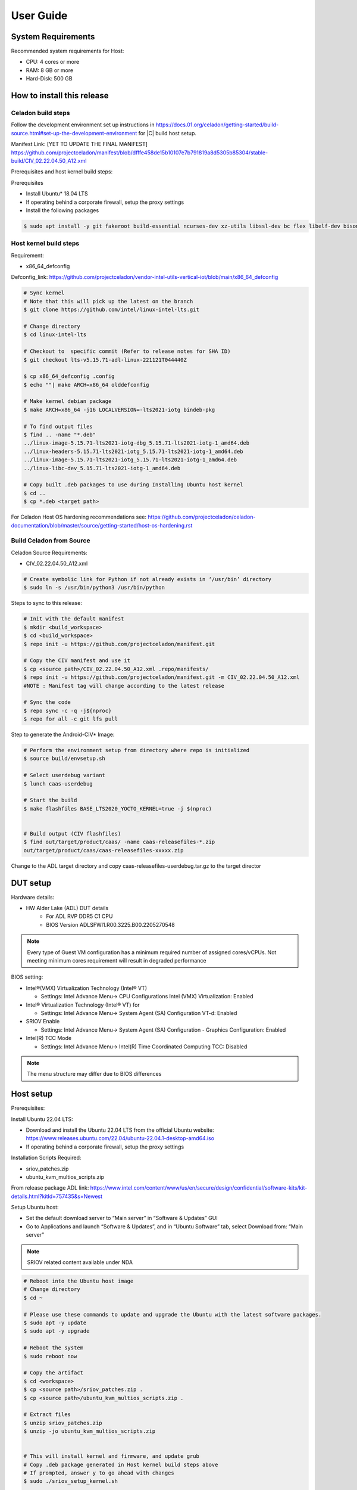 .. _user-guide:

User Guide
##########

System Requirements
*******************

Recommended system requirements for Host:

* CPU: 4 cores or more
* RAM: 8 GB or more
* Hard-Disk: 500 GB

How to install this release
***************************

Celadon build steps
===================

Follow the development environment set up instructions in
`<https://docs.01.org/celadon/getting-started/build-source.html#set-up-the-development-environment>`_ for |C| build host setup.

Manifest Link: [YET TO UPDATE THE FINAL MANIFEST] https://github.com/projectceladon/manifest/blob/dfffe458de15b10107e7b791819a8d5305b85304/stable-build/CIV_02.22.04.50_A12.xml

Prerequisites and host kernel build steps:

Prerequisites

* Install Ubuntu\* 18.04 LTS
* If operating behind a corporate firewall, setup the proxy
  settings
* Install the following packages

.. code-block:: bash

	$ sudo apt install -y git fakeroot build-essential ncurses-dev xz-utils libssl-dev bc flex libelf-dev bison rsync kmod cpio

Host kernel build steps
=======================

Requirement:

* x86_64_defconfig
Defconfig_link: https://github.com/projectceladon/vendor-intel-utils-vertical-iot/blob/main/x86_64_defconfig

.. code-block:: bash

	# Sync kernel
	# Note that this will pick up the latest on the branch
	$ git clone https://github.com/intel/linux-intel-lts.git

	# Change directory
	$ cd linux-intel-lts

	# Checkout to  specific commit (Refer to release notes for SHA ID)
	$ git checkout lts-v5.15.71-adl-linux-221121T044440Z

	$ cp x86_64_defconfig .config
	$ echo ""| make ARCH=x86_64 olddefconfig

	# Make kernel debian package
	$ make ARCH=x86_64 -j16 LOCALVERSION=-lts2021-iotg bindeb-pkg

        # To find output files
	$ find .. -name "*.deb"
        ../linux-image-5.15.71-lts2021-iotg-dbg_5.15.71-lts2021-iotg-1_amd64.deb
	../linux-headers-5.15.71-lts2021-iotg_5.15.71-lts2021-iotg-1_amd64.deb
	../linux-image-5.15.71-lts2021-iotg_5.15.71-lts2021-iotg-1_amd64.deb
	../linux-libc-dev_5.15.71-lts2021-iotg-1_amd64.deb

	# Copy built .deb packages to use during Installing Ubuntu host kernel
	$ cd ..
	$ cp *.deb <target path>

For Celadon Host OS hardening recommendations see:
https://github.com/projectceladon/celadon-documentation/blob/master/source/getting-started/host-os-hardening.rst


Build Celadon from Source 
=========================

Celadon Source Requirements:

* CIV_02.22.04.50_A12.xml

.. code-block:: bash

	# Create symbolic link for Python if not already exists in ‘/usr/bin’ directory
	$ sudo ln -s /usr/bin/python3 /usr/bin/python
	
Steps to sync to this release:

.. code-block:: bash

	# Init with the default manifest
        $ mkdir <build_workspace>
        $ cd <build_workspace>
	$ repo init -u https://github.com/projectceladon/manifest.git

	# Copy the CIV manifest and use it
	$ cp <source path>/CIV_02.22.04.50_A12.xml .repo/manifests/
	$ repo init -u https://github.com/projectceladon/manifest.git -m CIV_02.22.04.50_A12.xml
        #NOTE : Manifest tag will change according to the latest release

	# Sync the code
	$ repo sync -c -q -j${nproc}
	$ repo for all -c git lfs pull 

Step to generate the Android-CIV\* Image:

.. code-block:: bash

	# Perform the environment setup from directory where repo is initialized
	$ source build/envsetup.sh

	# Select userdebug variant
	$ lunch caas-userdebug

	# Start the build
	$ make flashfiles BASE_LTS2020_YOCTO_KERNEL=true -j $(nproc) 


	# Build output (CIV flashfiles)
	$ find out/target/product/caas/ -name caas-releasefiles-*.zip
	out/target/product/caas/caas-releasefiles-xxxxx.zip


Change to the ADL target directory and copy caas-releasefiles-userdebug.tar.gz to the target director

DUT setup
*********

Hardware details:

* HW Alder Lake (ADL) DUT details
	* For ADL RVP DDR5 C1 CPU
	* BIOS Version ADLSFWI1.R00.3225.B00.2205270548

.. note::	
	Every type of Guest VM configuration has a minimum required number of assigned cores/vCPUs. 
	Not meeting minimum cores requirement will result in degraded performance

BIOS setting:

* Intel®(VMX) Virtualization Technology (Intel® VT)

  * Settings: Intel Advance Menu-> CPU Configurations 
    Intel (VMX) Virtualization: Enabled

* Intel® Virtualization Technology (Intel® VT) for

  * Settings: Intel Advance Menu-> System Agent (SA) Configuration 
    VT-d: Enabled

* SRIOV Enable

  * Settings: Intel Advance Menu-> System Agent (SA) Configuration -
    Graphics Configuration: Enabled
    
* Intel(R) TCC Mode

  * Settings: Intel Advance Menu-> Intel(R) Time Coordinated Computing
    TCC: Disabled
   
.. note::
	The menu structure may differ due to BIOS differences

Host setup
**********

Prerequisites:

Install Ubuntu 22.04 LTS:

* Download and install the Ubuntu 22.04 LTS from the official Ubuntu website: https://www.releases.ubuntu.com/22.04/ubuntu-22.04.1-desktop-amd64.iso 
* If operating behind a corporate firewall, setup the proxy settings

Installation Scripts Required:

* sriov_patches.zip 
* ubuntu_kvm_multios_scripts.zip 
From release package ADL link:
https://www.intel.com/content/www/us/en/secure/design/confidential/software-kits/kit-details.html?kitId=757435&s=Newest

Setup Ubuntu host:

* Set the default download server to “Main server” in “Software & Updates” GUI
* Go to Applications and launch “Software & Updates”, and in “Ubuntu Software” tab, select Download from: “Main server”

.. note::
	SRIOV related content available under NDA

.. code-block:: bash

	# Reboot into the Ubuntu host image
        # Change directory
	$ cd ~

	# Please use these commands to update and upgrade the Ubuntu with the latest software packages.
	$ sudo apt -y update
	$ sudo apt -y upgrade

	# Reboot the system
	$ sudo reboot now

	# Copy the artifact
	$ cd <workspace>
	$ cp <source path>/sriov_patches.zip .
	$ cp <source path>/ubuntu_kvm_multios_scripts.zip .

	# Extract files
	$ unzip sriov_patches.zip
	$ unzip -jo ubuntu_kvm_multios_scripts.zip
	
	
	# This will install kernel and firmware, and update grub
        # Copy .deb package generated in Host kernel build steps above
    	# If prompted, answer y to go ahead with changes
	$ sudo ./sriov_setup_kernel.sh
	
	# After rebooting, check that the kernel is the installed version.
        $ uname -r
	5.15.71-lts2021-iotg

Setup the Host OS for SRIOV
****************************
Perform the setup for Ubuntu OS. Please unzip to ``<workspace>`` directory

.. code-block:: bash

	# If prompted, answer y to go ahead with changes
	$ sudo ./sriov_setup_ubuntu.sh

	# Check if Host OS is running in SR-IOV PF mode
	$ dmesg | grep SR-IOV
		i915 0000:00:02.0: Running in SR-IOV PF mode 
	# Check Host OS GuC and HuC Firmware Version
	$ dmesg | grep GuC
		i915 0000:00:02.0: [drm] GuC firmware i915/tgl_guc_70.bin version 70.5.1
		i915 0000:00:02.0: [drm] GuC submission enabled
	$ dmesg | grep HuC
		i915 0000:00:02.0: [drm] HuC firmware i915/tgl_huc.bin version 7.9.3 
		i915 0000:00:02.0: [drm] HuC authenticated
		
.. note::
	If need to run any reliability or benchmark test, 
	please run the commands below to disable auto suspend and hibernate on Ubuntu host
	
.. code-block:: bash

	# Disable suspend and hibernate service
	$ sudo systemctl mask sleep.target suspend.target hibernate.target hybrid-sleep.target

	# Reboot Ubuntu host
	$ sudo reboot now

Android Guest VM Setup
**********************
Follow the development environment set up instructions in
`<https://docs.01.org/celadon/getting-started/build-source.html#set-up-the-development-environment>`_ for |C| build host setup.

Users of Celadon-in-VM (CIV) release must ensure that Celadon platform host OS hardening measures are in place to ensure that the host OS could be treated as part of the secure computing base. This is essential to ensuring CIV security could be trusted in CIV operations.

.. code-block:: bash

	# Copy the artifact
	$ cp caas-releasefiles-userdebug.tar.gz <workspace>

	# Extract files
	$ cd <workspace>
	$ tar xzvf caas-releasefiles-userdebug.tar.gz 
	
	# Prepare setup_host.sh
	$ chmod +x ./scripts/setup_host.sh
	# Update the host
	# If prompted, answer ‘Y’ for all options to go ahead with changes
	$ sudo -E ./scripts/setup_host.sh 

Create Android VM Image
=======================
Create Android CIV image for running as VM in ADL target

.. code-block:: bash

	# Change directory
	$ cd <workspace>
	# Generate CIV disk image from caas-flashfiles.
	# The script and flashfiles have already been extracted from caas-releasefiles-userdebug.tar.gz
	# Wait for "Flashing is completed" msg from script.
	$ sudo -E ./scripts/start_flash_usb.sh caas-flashfiles-<xxxxx>.zip --display-off

Running Android* 12 
********************

This section describes the steps to run Android 12 VM on the ADL platform

* VM Launch
Launch Celadon Android Guest VM

.. code-block:: bash

	# Launch the Android CIV Guest VM
	$ sudo vm-manager -b civ-sriov
	
Guest VM Configuration Options
******************************

Android 12 Guest VM Memory and Number of CPUs
=============================================

Edit the memory and vcpu sections of the configuration ini file at ``<workspace>/.intel/.civ/civ-sriov.ini.``

.. code-block:: bash

	# Enable USB Devices in Guest VM
	# [memory]
	size=4G

	# [vcpu]
	num=4G

.. note::
	A passthrough device option can only be used once, because a device can be passed through to only one guest VM at a time.
	The passthrough is defined in the configuration ini file.

Android 12 guest VM USB device passthrough
==========================================

.. code-block:: bash

	# Find the PCI ID of the USB device
	$ $ lspci -nn -D | grep USB
		0000:00:14.0 USB controller [0c03]: Intel Corporation Device [8086:7ae0] (rev 11)
		0000:00:14.1 USB controller [0c03]: Intel Corporation Device [8086:7ae1] (rev 11)
		0000:05:00.0 USB controller [0c03]: Intel Corporation Thunderbolt 4 NHI [Maple Ridge 4C 2020] [8086:1137]
		0000:07:00.0 USB controller [0c03]: Intel Corporation Thunderbolt 4 USB Controller [Maple Ridge 4C 2020] [8086:1138]

	# Edit the passthrough section of the configuration ini file at /home/<user>/.intel/.civ
	# [passthrough]
	# Specify the PCIe ID of the device for the passthrough to guest, separate them with comma
        $ passthrough_pci=0000:00:14.0,0000:00:14.1,0000:05:00.0,0000:07:00.0,



Enable PCIe Wi-Fi Adapter Device in Guest VM
============================================

This section describes steps to enable PCIe

.. code-block:: bash

	$ lspci -nn -D | grep Wi-Fi
	0000:02:00.0 Network controller [0280]: Intel Corporation Wi-Fi 6 AX210/AX211/AX411 160MHz [8086:2725] (rev 1a)
	# Then edit the passthrough section of the configuration ini file at /home/<user>/.intel/.civ.
	
.. note::
	A passthrough device option can only be used once, because a device can be passthrough to only 1 guest VM at a time
	For Android 12 guest VM, find the PCI ID of the Wi-Fi device

Enable logging for Android 12 Guest VM
======================================

This section describes steps to enable debug logging

.. code-block:: bash

	# Edit the extra section of the configuration ini file at /home/<user>/.intel/.civ.
	[extra]
	cmd=-chardev socket,id=ch0,path=/tmp/civ1-console,server=on,wait=off,logfile=/tmp/civ1_serial.log -serial chardev:ch0
	
	[passthrough]
	#specified the PCI id here if you want to passthrough it to guest, separate them with comma
	passthrough_pci=0000:02:00.0

	# Connect to Android 12 Guest VM console for any debugging
	# Connect to Celadon guest console
	$ sudo socat unix-connect:/tmp/civ1-console stdio

Launch Guest VM on Single Display and Full Screen Mode
======================================================

Edit the extra section of the configuration ini file at /home/<user>/.intel/.civ

.. code-block:: bash

	# different according to the use cases.
	[extra]
	cmd=-full-screen

.. note::
	The amount of memory and cores allocated might be different according to each platform.  

Shutdown VMs and System
=======================

Shutdown Android VM via Android ADB connection

.. code-block:: bash

	# Connect via ADB from remote machine via host machine IP
	$ adb connect xxx.xxx.xxx.xxx
	# shutdown Android
	$ adb reboot -p

Acronyms and terms
******************

* Stable Releases (IoT) - IOTG overlay on top of Celadon

* CIV - Celadon in Virtual Machine

* ADL: ALDER LAKE

* GVT-d : Intel® Graphics Virtualization Technology -g (Intel® GVT-g): virtual
  graphics processing unit (vGPU) (multiple VMs to one physical GPU)
  
* SR-IOV: Single Root IO Virtualization

Helpful hints / related documents
*********************************

* If you plan to use Celadon in a product, please replace all the test keys
  under ``device/intel/build/testkeys/`` with your product key
* The release of this project will be signed by test keys; it's only a
  reference for our customer and we are not responsible for this. Customers
  should use their own keys to sign their release images
* Build Celadon in VM  https://projectceladon.github.io/celadon-documentation/getting-started/build-source.html
